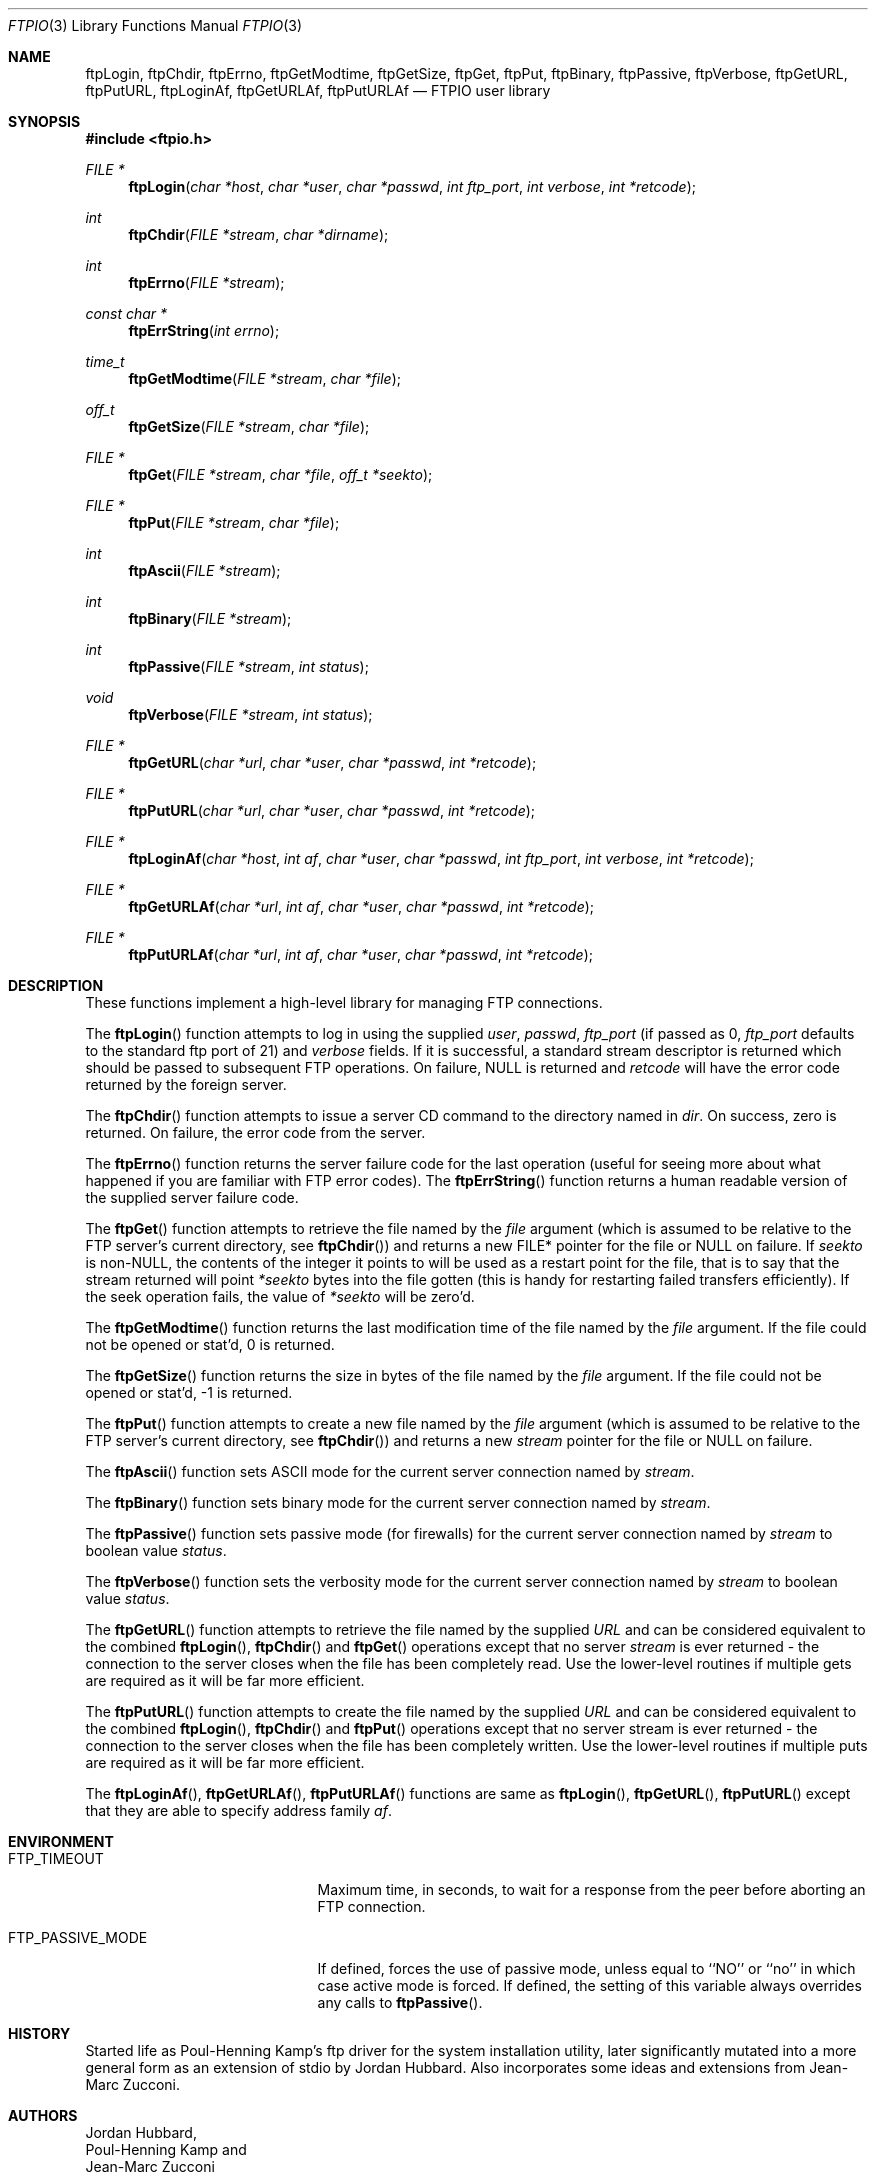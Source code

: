 .\" Copyright (c) 1996 Jordan Hubbard (jkh@FreeBSD.org)
.\" All rights reserved.
.\"
.\" Redistribution and use in source and binary forms, with or without
.\" modification, are permitted provided that the following conditions
.\" are met:
.\" 1. Redistributions of source code must retain the above copyright
.\"    notice, this list of conditions and the following disclaimer.
.\" 2. Redistributions in binary form must reproduce the above copyright
.\"    notice, this list of conditions and the following disclaimer in the
.\"    documentation and/or other materials provided with the distribution.
.\"
.\" THIS SOFTWARE IS PROVIDED BY JORDAN HUBBARD ``AS IS'' AND
.\" ANY EXPRESS OR IMPLIED WARRANTIES, INCLUDING, BUT NOT LIMITED TO, THE
.\" IMPLIED WARRANTIES OF MERCHANTABILITY AND FITNESS FOR A PARTICULAR PURPOSE
.\" ARE DISCLAIMED.  IN NO EVENT SHALL THE AUTHOR OR CONTRIBUTORS BE LIABLE
.\" FOR ANY DIRECT, INDIRECT, INCIDENTAL, SPECIAL, EXEMPLARY, OR CONSEQUENTIAL
.\" DAMAGES (INCLUDING, BUT NOT LIMITED TO, PROCUREMENT OF SUBSTITUTE GOODS
.\" OR SERVICES; LOSS OF USE, DATA, OR PROFITS; OR BUSINESS INTERRUPTION)
.\" HOWEVER CAUSED AND ON ANY THEORY OF LIABILITY, WHETHER IN CONTRACT, STRICT
.\" LIABILITY, OR TORT (INCLUDING NEGLIGENCE OR OTHERWISE) ARISING IN ANY WAY
.\" OUT OF THE USE OF THIS SOFTWARE, EVEN IF ADVISED OF THE POSSIBILITY OF
.\" SUCH DAMAGE.
.\"
.\" $FreeBSD: src/lib/libftpio/ftpio.3,v 1.35.22.1.8.1 2012/03/03 06:15:13 kensmith Exp $
.\"
.Dd June 17, 1996
.Dt FTPIO 3
.Os
.Sh NAME
.Nm ftpLogin ,
.Nm ftpChdir ,
.Nm ftpErrno ,
.Nm ftpGetModtime ,
.Nm ftpGetSize ,
.Nm ftpGet ,
.Nm ftpPut ,
.Nm ftpBinary ,
.Nm ftpPassive ,
.Nm ftpVerbose ,
.Nm ftpGetURL ,
.Nm ftpPutURL ,
.Nm ftpLoginAf ,
.Nm ftpGetURLAf ,
.Nm ftpPutURLAf
.Nd FTPIO user library
.Sh SYNOPSIS
.In ftpio.h
.Ft FILE *
.Fn ftpLogin "char *host" "char *user" "char *passwd" "int ftp_port" "int verbose" "int *retcode"
.Ft int
.Fn ftpChdir "FILE *stream" "char *dirname"
.Ft int
.Fn ftpErrno "FILE *stream"
.Ft const char *
.Fn ftpErrString "int errno"
.Ft time_t
.Fn ftpGetModtime "FILE *stream" "char *file"
.Ft off_t
.Fn ftpGetSize "FILE *stream" "char *file"
.Ft FILE *
.Fn ftpGet "FILE *stream" "char *file" "off_t *seekto"
.Ft FILE *
.Fn ftpPut "FILE *stream" "char *file"
.Ft int
.Fn ftpAscii "FILE *stream"
.Ft int
.Fn ftpBinary "FILE *stream"
.Ft int
.Fn ftpPassive "FILE *stream" "int status"
.Ft void
.Fn ftpVerbose "FILE *stream" "int status"
.Ft FILE *
.Fn ftpGetURL "char *url" "char *user" "char *passwd" "int *retcode"
.Ft FILE *
.Fn ftpPutURL "char *url" "char *user" "char *passwd" "int *retcode"
.Ft FILE *
.Fn ftpLoginAf "char *host" "int af" "char *user" "char *passwd" "int ftp_port" "int verbose" "int *retcode"
.Ft FILE *
.Fn ftpGetURLAf "char *url" "int af" "char *user" "char *passwd" "int *retcode"
.Ft FILE *
.Fn ftpPutURLAf "char *url" "int af" "char *user" "char *passwd" "int *retcode"
.Sh DESCRIPTION
These functions implement a high-level library for managing FTP connections.
.Pp
The
.Fn ftpLogin
function attempts to log in using the supplied
.Fa user ,
.Fa passwd ,
.Fa ftp_port
(if passed as 0,
.Fa ftp_port
defaults to the standard ftp port of 21) and
.Fa verbose
fields.
If it is successful, a
standard stream descriptor is returned which should be passed to
subsequent FTP operations.
On failure, NULL is returned and
.Fa retcode
will have the error code returned by the foreign server.
.Pp
The
.Fn ftpChdir
function attempts to issue a server CD command to the directory named in
.Fa dir .
On success, zero is returned.
On failure, the error code from the server.
.Pp
The
.Fn ftpErrno
function returns the server failure code for the last operation (useful for
seeing more about what happened if you are familiar with FTP error codes).
The
.Fn ftpErrString
function returns a human readable version of the supplied server failure code.
.Pp
The
.Fn ftpGet
function attempts to retrieve the file named by the
.Fa file
argument (which is assumed to be relative to the FTP server's current directory,
see
.Fn ftpChdir )
and returns a new FILE* pointer for the file or NULL on failure.
If
.Fa seekto
is non-NULL, the contents of the integer it points to will be used
as a restart point for the file, that is to say that the stream
returned will point
.Fa *seekto
bytes into the file gotten (this is handy for restarting failed
transfers efficiently).
If the seek operation fails, the value
of
.Fa *seekto
will be zero'd.
.Pp
The
.Fn ftpGetModtime
function returns the last modification time of the file named by the
.Fa file
argument.
If the file could not be opened or stat'd, 0 is returned.
.Pp
The
.Fn ftpGetSize
function returns the size in bytes of the file named by the
.Fa file
argument.
If the file could not be opened or stat'd, -1 is returned.
.Pp
The
.Fn ftpPut
function attempts to create a new file named by the
.Fa file
argument (which is assumed to be relative to the FTP server's current directory,
see
.Fn ftpChdir )
and returns a new
.Fa stream
pointer for the file or NULL on failure.
.Pp
The
.Fn ftpAscii
function sets
.Tn ASCII
mode for the current server connection named by
.Fa stream .
.Pp
The
.Fn ftpBinary
function sets binary mode for the current server connection named by
.Fa stream .
.Pp
The
.Fn ftpPassive
function sets passive mode (for firewalls) for the current server connection
named by
.Fa stream
to boolean value
.Fa status .
.Pp
The
.Fn ftpVerbose
function sets the verbosity mode for the current server connection named by
.Fa stream
to boolean value
.Fa status .
.Pp
The
.Fn ftpGetURL
function attempts to retrieve the file named by the supplied
.Fa URL
and can be considered equivalent to the combined
.Fn ftpLogin ,
.Fn ftpChdir
and
.Fn ftpGet
operations except that no server
.Fa stream
is ever returned - the connection to the server closes when
the file has been completely read.
Use the lower-level routines
if multiple gets are required as it will be far more efficient.
.Pp
The
.Fn ftpPutURL
function attempts to create the file named by the supplied
.Fa URL
and can be considered equivalent to the combined
.Fn ftpLogin ,
.Fn ftpChdir
and
.Fn ftpPut
operations except that no server stream is ever returned - the connection
to the server closes when the file has been completely written.
Use the
lower-level routines if multiple puts are required as it will be far more
efficient.
.Pp
The
.Fn ftpLoginAf ,
.Fn ftpGetURLAf ,
.Fn ftpPutURLAf
functions are same as
.Fn ftpLogin ,
.Fn ftpGetURL ,
.Fn ftpPutURL
except that they are able to specify address family
.Fa af .
.Sh ENVIRONMENT
.Bl -tag -width FTP_PASSIVE_MODE -offset 3n
.It Ev FTP_TIMEOUT
Maximum time, in seconds, to wait for a response
from the peer before aborting an
.Tn FTP
connection.
.It Ev FTP_PASSIVE_MODE
If defined, forces the use of passive mode, unless equal
to ``NO'' or ``no'' in which case active mode is forced.
If defined, the setting of this variable always overrides any calls to
.Fn ftpPassive .
.El
.Sh HISTORY
Started life as Poul-Henning Kamp's ftp driver for the system installation
utility, later significantly mutated into a more general form as an
extension of stdio by Jordan Hubbard.
Also incorporates some ideas and
extensions from Jean-Marc Zucconi.
.Sh AUTHORS
.An Jordan Hubbard ,
.An Poul-Henning Kamp
and
.An Jean-Marc Zucconi
.Sh BUGS
I am sure you can get this thing's internal state machine confused if
you really work at it, but so far it has proven itself pretty robust in
all my tests.
